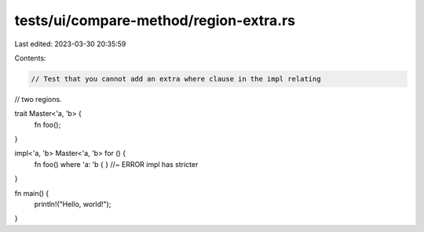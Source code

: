 tests/ui/compare-method/region-extra.rs
=======================================

Last edited: 2023-03-30 20:35:59

Contents:

.. code-block:: rs

    // Test that you cannot add an extra where clause in the impl relating
// two regions.

trait Master<'a, 'b> {
    fn foo();
}

impl<'a, 'b> Master<'a, 'b> for () {
    fn foo() where 'a: 'b { } //~ ERROR impl has stricter
}

fn main() {
    println!("Hello, world!");
}


